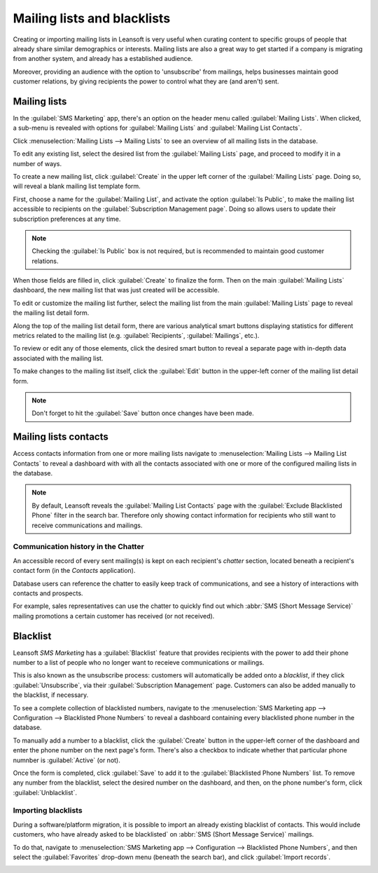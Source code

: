 ============================
Mailing lists and blacklists
============================

Creating or importing mailing lists in Leansoft is very useful when curating content to specific groups
of people that already share similar demographics or interests. Mailing lists are also a great way
to get started if a company is migrating from another system, and already has a established
audience.

Moreover, providing an audience with the option to 'unsubscribe' from mailings, helps businesses
maintain good customer relations, by giving recipients the power to control what they are (and
aren't) sent.

Mailing lists
=============

In the :guilabel:`SMS Marketing` app, there's an option on the header menu called :guilabel:`Mailing
Lists`. When clicked, a sub-menu is revealed with options for :guilabel:`Mailing Lists` and
:guilabel:`Mailing List Contacts`.

Click :menuselection:`Mailing Lists --> Mailing Lists` to see an overview of all mailing lists in
the database.

.. image:: mailing_lists_blacklists/mailing-list-main-page.png
   :align: center
   :alt: View of the main SMS mailing list page on the Leansoft SMS Marketing application.

To edit any existing list, select the desired list from the :guilabel:`Mailing Lists` page, and
proceed to modify it in a number of ways.

To create a new mailing list, click :guilabel:`Create` in the upper left corner of the
:guilabel:`Mailing Lists` page. Doing so, will reveal a blank mailing list template form.

.. image:: mailing_lists_blacklists/sms-mailing-list-popup.png
   :align: center
   :alt: View of the mailing list pop-up window in Leansoft SMS Marketing.

First, choose a name for the :guilabel:`Mailing List`, and activate the option :guilabel:`Is
Public`, to make the mailing list accessible to recipients on the :guilabel:`Subscription Management
page`. Doing so allows users to update their subscription preferences at any time.

.. note::
   Checking the :guilabel:`Is Public` box is not required, but is recommended to maintain good
   customer relations.

When those fields are filled in, click :guilabel:`Create` to finalize the form. Then on the main
:guilabel:`Mailing Lists` dashboard, the new mailing list that was just created will be accessible.

To edit or customize the mailing list further, select the mailing list from the main
:guilabel:`Mailing Lists` page to reveal the mailing list detail form.

Along the top of the mailing list detail form, there are various analytical smart buttons displaying
statistics for different metrics related to the mailing list (e.g. :guilabel:`Recipients`,
:guilabel:`Mailings`, etc.).

To review or edit any of those elements, click the desired smart button to reveal a separate page
with in-depth data associated with the mailing list.

To make changes to the mailing list itself, click the :guilabel:`Edit` button in the upper-left
corner of the mailing list detail form.

.. image:: mailing_lists_blacklists/sms-mailing-list.png
   :align: center
   :alt: View of the mailing list template form in Leansoft SMS Marketing.

.. note::
   Don't forget to hit the :guilabel:`Save` button once changes have been made.

Mailing lists contacts
======================

Access contacts information from one or more mailing lists navigate to :menuselection:`Mailing Lists
--> Mailing List Contacts` to reveal a dashboard with with all the contacts associated with one or
more of the configured mailing lists in the database.

.. image:: mailing_lists_blacklists/mailing-list-contacts-page.png
   :align: center
   :alt: View of the mailing lists contact page in the Leansoft SMS Marketing application.

.. note::
   By default, Leansoft reveals the :guilabel:`Mailing List Contacts` page with the :guilabel:`Exclude
   Blacklisted Phone` filter in the search bar. Therefore only showing contact information for
   recipients who still want to receive communications and mailings.

Communication history in the Chatter
------------------------------------

An accessible record of every sent mailing(s) is kept on each recipient's *chatter* section, located
beneath a recipient's contact form (in the *Contacts* application).

Database users can reference the chatter to easily keep track of communications, and see a history
of interactions with contacts and prospects.

For example, sales representatives can use the chatter to quickly find out which :abbr:`SMS (Short
Message Service)` mailing promotions a certain customer has received (or not received).

.. image:: mailing_lists_blacklists/sms-marketing-chatter.png
   :align: center
   :alt: View of what the chatter looks like in the Leansoft Contacts app.

Blacklist
=========

Leansoft *SMS Marketing* has a :guilabel:`Blacklist` feature that provides recipients with the power to
add their phone number to a list of people who no longer want to receieve communications or
mailings.

This is also known as the unsubscribe process: customers will automatically be added onto a
*blacklist*, if they click :guilabel:`Unsubscribe`, via their :guilabel:`Subscription Management`
page. Customers can also be added manually to the blacklist, if necessary.

To see a complete collection of blacklisted numbers, navigate to the :menuselection:`SMS Marketing
app --> Configuration --> Blacklisted Phone Numbers` to reveal a dashboard containing every
blacklisted phone number in the database.

.. image:: mailing_lists_blacklists/sms-blacklist-menu.png
   :align: center
   :alt: SMS Blacklist menu in the application.

To manually add a number to a blacklist, click the :guilabel:`Create` button in the upper-left
corner of the dashboard and enter the phone number on the next page's form. There's also a
checkbox to indicate whether that particular phone numnber is :guilabel:`Active` (or not).

.. image:: mailing_lists_blacklists/sms-blacklist-create.png
   :align: center
   :alt: SMS Blacklist menu in the application.

Once the form is completed, click :guilabel:`Save` to add it to the :guilabel:`Blacklisted Phone
Numbers` list. To remove any number from the blacklist, select the desired number on the dashboard,
and then, on the phone number's form, click :guilabel:`Unblacklist`.

Importing blacklists
--------------------

During a software/platform migration, it is possible to import an already existing blacklist of
contacts. This would include customers, who have already asked to be blacklisted` on :abbr:`SMS
(Short Message Service)` mailings.

To do that, navigate to :menuselection:`SMS Marketing app --> Configuration --> Blacklisted Phone
Numbers`, and then select the :guilabel:`Favorites` drop-down menu (beneath the search bar), and
click :guilabel:`Import records`.

.. image:: mailing_lists_blacklists/import-blacklist.png
   :align: center
   :alt: View of how to import a blacklist in Leansoft SMS Marketing.
